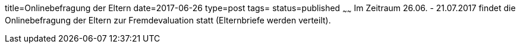 title=Onlinebefragung der Eltern
date=2017-06-26
type=post
tags=
status=published
~~~~~~
Im Zeitraum 26.06. - 21.07.2017 findet die Onlinebefragung der Eltern zur Fremdevaluation statt (Elternbriefe werden verteilt).
